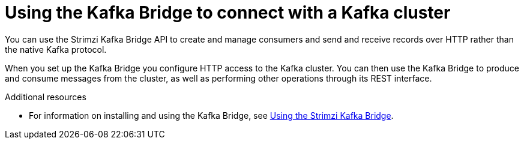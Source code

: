 // Module included in the following assemblies:
//
// books-rhel/using/master.adoc

[id='con-kafka-bridge-concepts-{context}']
= Using the Kafka Bridge to connect with a Kafka cluster

[role="_abstract"]
You can use the Strimzi Kafka Bridge API to create and manage consumers and send and receive records over HTTP rather than the native Kafka protocol.

When you set up the Kafka Bridge you configure HTTP access to the Kafka cluster.
You can then use the Kafka Bridge to produce and consume messages from the cluster, as well as performing other operations through its REST interface.

[role="_additional-resources"]
.Additional resources

* For information on installing and using the Kafka Bridge, see link:{book-bridge}[Using the Strimzi Kafka Bridge^].
